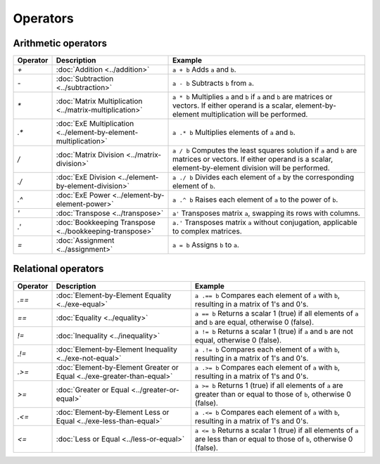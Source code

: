 Operators
=========


Arithmetic operators
-----------------------

+----------+----------------------------------------------------------------------+------------------------------------------------------------------------------------------------------+
| Operator | Description                                                          | Example                                                                                              |
+==========+======================================================================+======================================================================================================+
| `+`      | :doc:`Addition <../addition>`                                        | ``a + b`` Adds ``a`` and ``b``.                                                                      |
+----------+----------------------------------------------------------------------+------------------------------------------------------------------------------------------------------+
| `-`      | :doc:`Subtraction <../subtraction>`                                  | ``a - b`` Subtracts ``b`` from ``a``.                                                                |
+----------+----------------------------------------------------------------------+------------------------------------------------------------------------------------------------------+
| `*`      | :doc:`Matrix Multiplication <../matrix-multiplication>`              | ``a * b`` Multiplies ``a`` and ``b`` if ``a`` and ``b`` are matrices or vectors.                     |
|          |                                                                      | If either operand is a scalar, element-by-element multiplication will be performed.                  |
+----------+----------------------------------------------------------------------+------------------------------------------------------------------------------------------------------+
| `.*`     | :doc:`ExE Multiplication <../element-by-element-multiplication>`     | ``a .* b`` Multiplies elements of ``a`` and ``b``.                                                   |
+----------+----------------------------------------------------------------------+------------------------------------------------------------------------------------------------------+
| `/`      | :doc:`Matrix Division <../matrix-division>`                          | ``a / b`` Computes the least squares solution if ``a`` and ``b`` are matrices or vectors.            |
|          |                                                                      | If either operand is a scalar, element-by-element division will be performed.                        |
+----------+----------------------------------------------------------------------+------------------------------------------------------------------------------------------------------+
| `./`     | :doc:`ExE Division <../element-by-element-division>`                 | ``a ./ b`` Divides each element of ``a`` by the corresponding element of ``b``.                      |
+----------+----------------------------------------------------------------------+------------------------------------------------------------------------------------------------------+
| `.^`     | :doc:`ExE Power <../element-by-element-power>`                       | ``a .^ b`` Raises each element of ``a`` to the power of ``b``.                                       |
+----------+----------------------------------------------------------------------+------------------------------------------------------------------------------------------------------+
| `'`      | :doc:`Transpose <../transpose>`                                      | ``a'`` Transposes matrix ``a``, swapping its rows with columns.                                      |
+----------+----------------------------------------------------------------------+------------------------------------------------------------------------------------------------------+
| `.'`     | :doc:`Bookkeeping Transpose <../bookkeeping-transpose>`              | ``a.'`` Transposes matrix ``a`` without conjugation, applicable to complex matrices.                 |
+----------+----------------------------------------------------------------------+------------------------------------------------------------------------------------------------------+
| `=`      | :doc:`Assignment <../assignment>`                                    | ``a = b`` Assigns ``b`` to ``a``.                                                                    |
+----------+----------------------------------------------------------------------+------------------------------------------------------------------------------------------------------+




Relational operators
-----------------------

+------------+--------------------------------------------------------------------------------+----------------------------------------------------------------------------------------------------------+
| Operator   | Description                                                                    | Example                                                                                                  |
+============+================================================================================+==========================================================================================================+
| `.==`      | :doc:`Element-by-Element Equality <../exe-equal>`                              | ``a .== b`` Compares each element of ``a`` with ``b``, resulting in a matrix of 1's and 0's.             |
+------------+--------------------------------------------------------------------------------+----------------------------------------------------------------------------------------------------------+
| `==`       | :doc:`Equality <../equality>`                                                  | ``a == b`` Returns a scalar 1 (true) if all elements of ``a`` and ``b`` are equal, otherwise 0 (false).  |
+------------+--------------------------------------------------------------------------------+----------------------------------------------------------------------------------------------------------+
| `!=`       | :doc:`Inequality <../inequality>`                                              | ``a != b`` Returns a scalar 1 (true) if ``a`` and ``b`` are not equal, otherwise 0 (false).              |
+------------+--------------------------------------------------------------------------------+----------------------------------------------------------------------------------------------------------+
| `.!=`      | :doc:`Element-by-Element Inequality <../exe-not-equal>`                        | ``a .!= b`` Compares each element of ``a`` with ``b``, resulting in a matrix of 1's and 0's.             |
+------------+--------------------------------------------------------------------------------+----------------------------------------------------------------------------------------------------------+
| `.>=`      | :doc:`Element-by-Element Greater or Equal <../exe-greater-than-equal>`         | ``a .>= b`` Compares each element of ``a`` with ``b``, resulting in a matrix of 1's and 0's.             |
+------------+--------------------------------------------------------------------------------+----------------------------------------------------------------------------------------------------------+
| `>=`       | :doc:`Greater or Equal <../greater-or-equal>`                                  | ``a >= b`` Returns 1 (true) if all elements of ``a`` are greater than or equal to those of ``b``,        |
|            |                                                                                | otherwise 0 (false).                                                                                     |
+------------+--------------------------------------------------------------------------------+----------------------------------------------------------------------------------------------------------+
| `.<=`      | :doc:`Element-by-Element Less or Equal <../exe-less-than-equal>`               | ``a .<= b`` Compares each element of ``a`` with ``b``, resulting in a matrix of 1's and 0's.             |
+------------+--------------------------------------------------------------------------------+----------------------------------------------------------------------------------------------------------+
| `<=`       | :doc:`Less or Equal <../less-or-equal>`                                        | ``a <= b`` Returns a scalar 1 (true) if all elements of ``a`` are less than or equal to those of ``b``,  |
|            |                                                                                | otherwise 0 (false).                                                                                     |
+------------+--------------------------------------------------------------------------------+----------------------------------------------------------------------------------------------------------+
